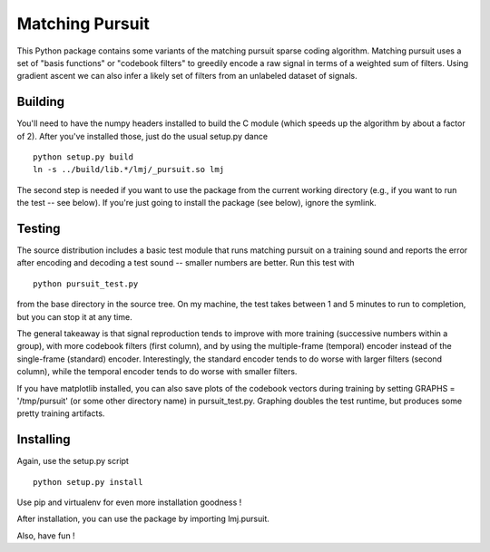 Matching Pursuit
================

This Python package contains some variants of the matching pursuit sparse coding
algorithm. Matching pursuit uses a set of "basis functions" or "codebook
filters" to greedily encode a raw signal in terms of a weighted sum of filters.
Using gradient ascent we can also infer a likely set of filters from an
unlabeled dataset of signals.

Building
--------

You'll need to have the numpy headers installed to build the C module (which
speeds up the algorithm by about a factor of 2). After you've installed those,
just do the usual setup.py dance ::

  python setup.py build
  ln -s ../build/lib.*/lmj/_pursuit.so lmj

The second step is needed if you want to use the package from the current
working directory (e.g., if you want to run the test -- see below). If you're
just going to install the package (see below), ignore the symlink.

Testing
-------

The source distribution includes a basic test module that runs matching pursuit
on a training sound and reports the error after encoding and decoding a test
sound -- smaller numbers are better. Run this test with ::

  python pursuit_test.py

from the base directory in the source tree. On my machine, the test takes
between 1 and 5 minutes to run to completion, but you can stop it at any time.

The general takeaway is that signal reproduction tends to improve with more
training (successive numbers within a group), with more codebook filters (first
column), and by using the multiple-frame (temporal) encoder instead of the
single-frame (standard) encoder. Interestingly, the standard encoder tends to do
worse with larger filters (second column), while the temporal encoder tends to
do worse with smaller filters.

If you have matplotlib installed, you can also save plots of the codebook
vectors during training by setting GRAPHS = '/tmp/pursuit' (or some other
directory name) in pursuit_test.py. Graphing doubles the test runtime, but
produces some pretty training artifacts.

Installing
----------

Again, use the setup.py script ::

  python setup.py install

Use pip and virtualenv for even more installation goodness !

After installation, you can use the package by importing lmj.pursuit.

Also, have fun !
